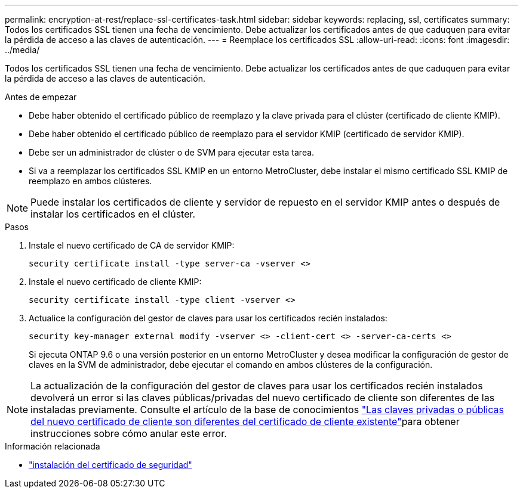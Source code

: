 ---
permalink: encryption-at-rest/replace-ssl-certificates-task.html 
sidebar: sidebar 
keywords: replacing, ssl, certificates 
summary: Todos los certificados SSL tienen una fecha de vencimiento. Debe actualizar los certificados antes de que caduquen para evitar la pérdida de acceso a las claves de autenticación. 
---
= Reemplace los certificados SSL
:allow-uri-read: 
:icons: font
:imagesdir: ../media/


[role="lead"]
Todos los certificados SSL tienen una fecha de vencimiento. Debe actualizar los certificados antes de que caduquen para evitar la pérdida de acceso a las claves de autenticación.

.Antes de empezar
* Debe haber obtenido el certificado público de reemplazo y la clave privada para el clúster (certificado de cliente KMIP).
* Debe haber obtenido el certificado público de reemplazo para el servidor KMIP (certificado de servidor KMIP).
* Debe ser un administrador de clúster o de SVM para ejecutar esta tarea.
* Si va a reemplazar los certificados SSL KMIP en un entorno MetroCluster, debe instalar el mismo certificado SSL KMIP de reemplazo en ambos clústeres.



NOTE: Puede instalar los certificados de cliente y servidor de repuesto en el servidor KMIP antes o después de instalar los certificados en el clúster.

.Pasos
. Instale el nuevo certificado de CA de servidor KMIP:
+
`security certificate install -type server-ca -vserver <>`

. Instale el nuevo certificado de cliente KMIP:
+
`security certificate install -type client -vserver <>`

. Actualice la configuración del gestor de claves para usar los certificados recién instalados:
+
`security key-manager external modify -vserver <> -client-cert <> -server-ca-certs <>`

+
Si ejecuta ONTAP 9.6 o una versión posterior en un entorno MetroCluster y desea modificar la configuración de gestor de claves en la SVM de administrador, debe ejecutar el comando en ambos clústeres de la configuración.




NOTE: La actualización de la configuración del gestor de claves para usar los certificados recién instalados devolverá un error si las claves públicas/privadas del nuevo certificado de cliente son diferentes de las instaladas previamente. Consulte el artículo de la base de conocimientos link:https://kb.netapp.com/Advice_and_Troubleshooting/Data_Storage_Software/ONTAP_OS/The_new_client_certificate_public_or_private_keys_are_different_from_the_existing_client_certificate["Las claves privadas o públicas del nuevo certificado de cliente son diferentes del certificado de cliente existente"^]para obtener instrucciones sobre cómo anular este error.

.Información relacionada
* link:https://docs.netapp.com/us-en/ontap-cli/security-certificate-install.html["instalación del certificado de seguridad"^]

